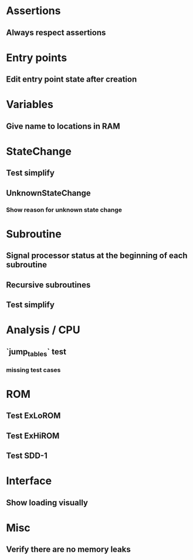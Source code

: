 * Assertions
** Always respect assertions

* Entry points
** Edit entry point state after creation

* Variables
** Give name to locations in RAM

* StateChange
** Test simplify
** UnknownStateChange
*** Show reason for unknown state change

* Subroutine
** Signal processor status at the beginning of each subroutine
** Recursive subroutines
** Test simplify

* Analysis / CPU
** `jump_tables` test
*** missing test cases

* ROM
** Test ExLoROM
** Test ExHiROM
** Test SDD-1

* Interface
** Show loading visually

* Misc
** Verify there are no memory leaks
